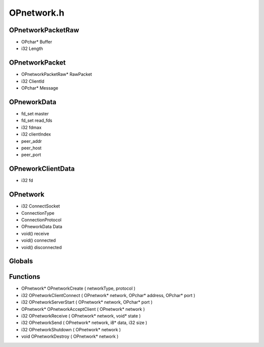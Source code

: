 OPnetwork.h
=========

OPnetworkPacketRaw
----------------
- OPchar* Buffer
- i32 Length
OPnetworkPacket
----------------
- OPnetworkPacketRaw* RawPacket
- i32 ClientId
- OPchar* Message
OPneworkData
----------------
- fd_set master
- fd_set read_fds
- i32 fdmax
- i32 clientIndex
-  peer_addr
-  peer_host
-  peer_port
OPneworkClientData
----------------
- i32 fd
OPnetwork
----------------
- i32 ConnectSocket
-  ConnectionType
-  ConnectionProtocol
- OPneworkData Data
- void() receive
- void() connected
- void() disconnected
Globals
----------------
Functions
----------------
- OPnetwork* OPnetworkCreate (  networkType,  protocol )
- i32 OPnetworkClientConnect ( OPnetwork* network, OPchar* address, OPchar* port )
- i32 OPnetworkServerStart ( OPnetwork* network, OPchar* port )
- OPnetwork* OPnetworkAcceptClient ( OPnetwork* network )
- i32 OPnetworkReceive ( OPnetwork* network, void* state )
- i32 OPnetworkSend ( OPnetwork* network, i8* data, i32 size )
- i32 OPnetworkShutdown ( OPnetwork* network )
- void OPnetworkDestroy ( OPnetwork* network )